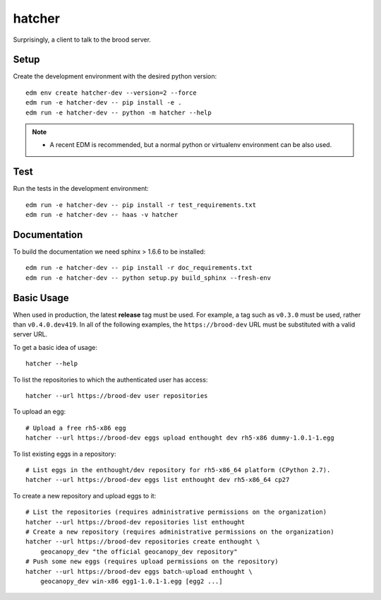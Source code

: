 =========
 hatcher
=========

Surprisingly, a client to talk to the brood server.

Setup
-----

Create the development environment with the desired python version::

  edm env create hatcher-dev --version=2 --force
  edm run -e hatcher-dev -- pip install -e .
  edm run -e hatcher-dev -- python -m hatcher --help

.. note::

   - A recent EDM is recommended, but a normal python or
     virtualenv environment can be also used.

Test
----

Run the tests in the development environment::

  edm run -e hatcher-dev -- pip install -r test_requirements.txt
  edm run -e hatcher-dev -- haas -v hatcher

Documentation
-------------

To build the documentation we need sphinx > 1.6.6 to be installed::

  edm run -e hatcher-dev -- pip install -r doc_requirements.txt
  edm run -e hatcher-dev -- python setup.py build_sphinx --fresh-env


Basic Usage
-----------

When used in production, the latest **release** tag must be used. For
example, a tag such as ``v0.3.0`` must be used, rather than
``v0.4.0.dev419``.  In all of the following examples, the
``https://brood-dev`` URL must be substituted with a valid server URL.

To get a basic idea of usage::

    hatcher --help

To list the repositories to which the authenticated user has access::

    hatcher --url https://brood-dev user repositories

To upload an egg::

    # Upload a free rh5-x86 egg
    hatcher --url https://brood-dev eggs upload enthought dev rh5-x86 dummy-1.0.1-1.egg

To list existing eggs in a repository::

    # List eggs in the enthought/dev repository for rh5-x86_64 platform (CPython 2.7).
    hatcher --url https://brood-dev eggs list enthought dev rh5-x86_64 cp27

To create a new repository and upload eggs to it::

    # List the repositories (requires administrative permissions on the organization)
    hatcher --url https://brood-dev repositories list enthought
    # Create a new repository (requires administrative permissions on the organization)
    hatcher --url https://brood-dev repositories create enthought \
        geocanopy_dev "the official geocanopy_dev repository"
    # Push some new eggs (requires upload permissions on the repository)
    hatcher --url https://brood-dev eggs batch-upload enthought \
        geocanopy_dev win-x86 egg1-1.0.1-1.egg [egg2 ...]
